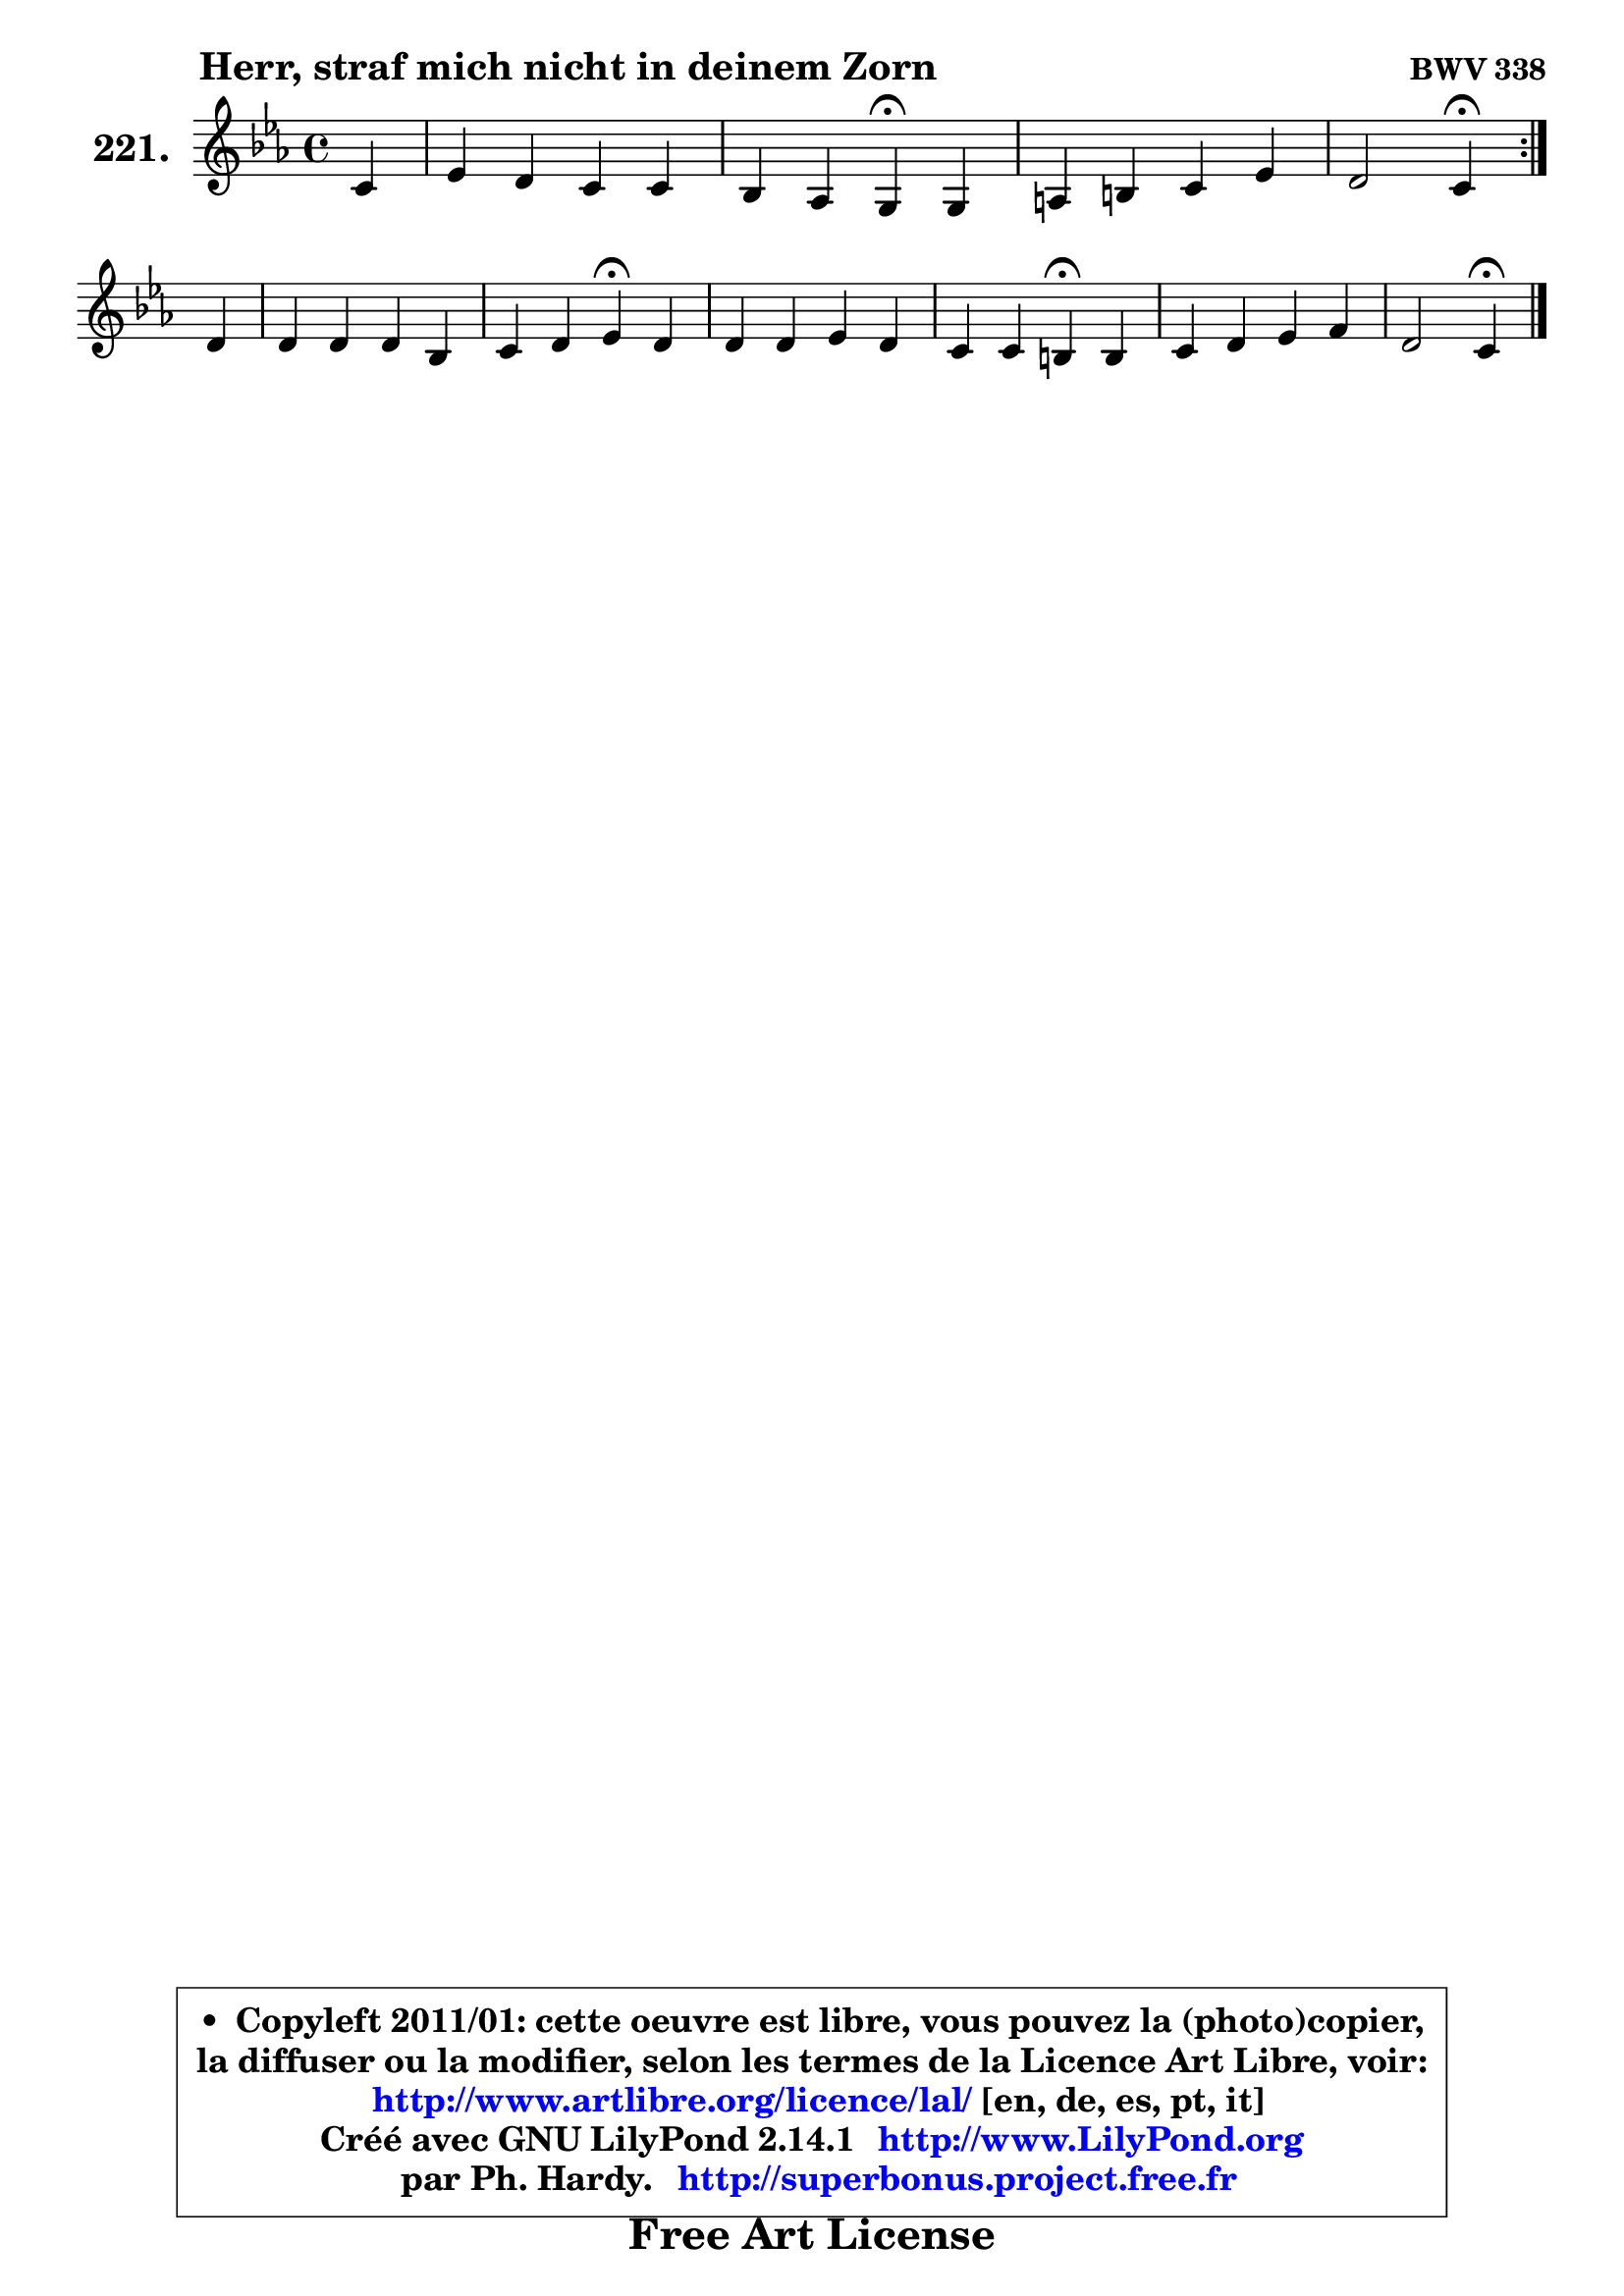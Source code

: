 
\version "2.14.1"

    \paper {
%	system-system-spacing #'padding = #0.1
%	score-system-spacing #'padding = #0.1
%	ragged-bottom = ##f
%	ragged-last-bottom = ##f
	}

    \header {
      opus = \markup { \bold "BWV 338" }
      piece = \markup { \hspace #9 \fontsize #2 \bold "Herr, straf mich nicht in deinem Zorn" }
      maintainer = "Ph. Hardy"
      maintainerEmail = "superbonus.project@free.fr"
      lastupdated = "2011/Jul/20"
      tagline = \markup { \fontsize #3 \bold "Free Art License" }
      copyright = \markup { \fontsize #3  \bold   \override #'(box-padding .  1.0) \override #'(baseline-skip . 2.9) \box \column { \center-align { \fontsize #-2 \line { • \hspace #0.5 Copyleft 2011/01: cette oeuvre est libre, vous pouvez la (photo)copier, } \line { \fontsize #-2 \line {la diffuser ou la modifier, selon les termes de la Licence Art Libre, voir: } } \line { \fontsize #-2 \with-url #"http://www.artlibre.org/licence/lal/" \line { \fontsize #1 \hspace #1.0 \with-color #blue http://www.artlibre.org/licence/lal/ [en, de, es, pt, it] } } \line { \fontsize #-2 \line { Créé avec GNU LilyPond 2.14.1 \with-url #"http://www.LilyPond.org" \line { \with-color #blue \fontsize #1 \hspace #1.0 \with-color #blue http://www.LilyPond.org } } } \line { \hspace #1.0 \fontsize #-2 \line {par Ph. Hardy. } \line { \fontsize #-2 \with-url #"http://superbonus.project.free.fr" \line { \fontsize #1 \hspace #1.0 \with-color #blue http://superbonus.project.free.fr } } } } } }

	  }

  guidemidi = {
	\repeat volta 2 {
        r4 |
        R1 |
        r2 \tempo 4 = 30 r4 \tempo 4 = 78 r4 |
        R1 |
        r2 \tempo 4 = 30 r4 \tempo 4 = 78 } %fin du repeat
        r4 |
        R1 |
        r2 \tempo 4 = 30 r4 \tempo 4 = 78 r4 |
        R1 |
        r2 \tempo 4 = 30 r4 \tempo 4 = 78 r4 |
        R1 |
        r2 \tempo 4 = 30 r4 
	}

  upper = {
\displayLilyMusic \transpose a c {
	\time 4/4
	\key a \minor
	\clef treble
	\partial 4
	\voiceOne
	<< { 
	% SOPRANO
	\set Voice.midiInstrument = "acoustic grand"
	\relative c'' {
	\repeat volta 2 {
        a4 |
        c4 b a a |
        g4 f e\fermata e4 |
        fis4 gis a c |
        b2 a4\fermata } %fin du repeat
\break
        b4 |
        b4 b b g |
        a4 b c\fermata b |
        b4 b c b |
        a4 a gis\fermata gis |
        a4 b c d |
        b2 a4\fermata
        \bar "|."
	} % fin de relative
	}

%	\context Voice="1" { \voiceTwo 
%	% ALTO
%	\set Voice.midiInstrument = "acoustic grand"
%	\relative c' {
%	\repeat volta 2 {
%        e4 |
%        a4 a8 g f4 f4 ~ |
%	f8 e8 ~ e d cis4 e |
%        d8. e16 f8 e e fis16 gis a4 |
%        a4 gis e } %fin du repeat
%        g4 |
%        fis4 g fis4 ~ fis8 e8 ~ |
%	e8 d8 ~ d e e4 e |
%        fis16 g a4 gis8 a4. g8 ~ |
%	g8 f16 e d4 e e |
%        e4 e4 ~ e8 a16 gis a4 ~ |
%	a8 gis16 fis gis4 e
%        \bar "|."
%	} % fin de relative
%	\oneVoice
%	} >>
 >>
}
	}

    lower = {
\transpose a c {
	\time 4/4
	\key a \minor
	\clef bass
	\partial 4
	\voiceOne
	<< { 
	% TENOR
	\set Voice.midiInstrument = "acoustic grand"
	\relative c' {
	\repeat volta 2 {
        c4 |
        e4 e8. d16 c4 d4 ~ |
	d8 a8 a4 a a |
        a4 d8 c16 b c8 d e4 |
        f8 d b e16 d c4 } %fin du repeat
        e4 |
        dis4 e b b8 c8 ~ |
	c8 d16 c b a b8 a4 g |
        b4 e e e8. d16 |
        c4 b8 a b4 b |
        c4 b a4 ~ a8 f'8 |
        e8 b e d cis4
        \bar "|."
	} % fin de relative
	}
	\context Voice="1" { \voiceTwo 
	% BASS
	\set Voice.midiInstrument = "acoustic grand"
	\relative c {
	\repeat volta 2 {
        a4 |
        a'4 e f8 e d c |
        b8 cis d4 a\fermata c4 ~ |
	c8 d16 c b8 e c b a c |
        d8 b e4 a,\fermata } %fin du repeat
        e'4 |
        b'8 a g fis e dis e4 |
        fis4 gis a4\fermata e |
        dis4 d c8 d e4 |
        f8 e f4 e\fermata e8 d |
        c8 b a gis a4 f'8 d |
        e2 a,4\fermata
        \bar "|."
	} % fin de relative
	\oneVoice
	} >>
}
	}


    \score { 

	\new PianoStaff <<
	\set PianoStaff.instrumentName = \markup { \bold \huge "221." }
	\new Staff = "upper" \upper
%	\new Staff = "lower" \lower
	>>

    \layout {
%	ragged-last = ##f
	   }

         } % fin de score

  \score {
\unfoldRepeats { << \guidemidi \upper >> }
    \midi {
    \context {
     \Staff
      \remove "Staff_performer"
               }

     \context {
      \Voice
       \consists "Staff_performer"
                }

     \context { 
      \Score
      tempoWholdisPerMinute = #(ly:make-moment 78 4)
		}
	    }
	}




